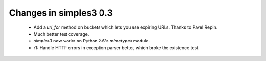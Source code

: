 Changes in simples3 0.3
-----------------------

 * Add a `url_for` method on buckets which lets you use expiring URLs. Thanks to Pavel Repin.
 * Much better test coverage.
 * `simples3` now works on Python 2.6's `mimetypes` module.
 * r1: Handle HTTP errors in exception parser better, which broke the existence test.
